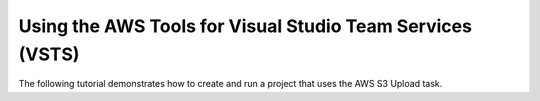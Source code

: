 .. Copyright 2010-2017 Amazon.com, Inc. or its affiliates. All Rights Reserved.

   This work is licensed under a Creative Commons Attribution-NonCommercial-ShareAlike 4.0
   International License (the "License"). You may not use this file except in compliance with the
   License. A copy of the License is located at http://creativecommons.org/licenses/by-nc-sa/4.0/.

   This file is distributed on an "AS IS" BASIS, WITHOUT WARRANTIES OR CONDITIONS OF ANY KIND,
   either express or implied. See the License for the specific language governing permissions and
   limitations under the License.

##########################################################
Using the AWS Tools for Visual Studio Team Services (VSTS)
##########################################################

.. meta::
   :description: Programming information for the AWS Tools for Visual Studio Team Servicesa
   :keywords:

The following tutorial demonstrates how to create and run a project that uses the AWS S3 Upload task.
